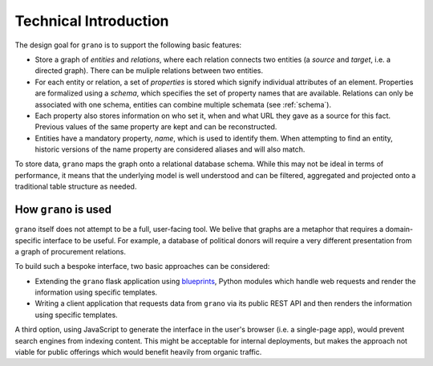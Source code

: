 .. _techintro:

Technical Introduction
======================

The design goal for ``grano`` is to support the following basic features:

* Store a graph of *entities* and *relations*, where each relation connects 
  two entities (a *source* and *target*, i.e. a directed graph). There can
  be muliple relations between two entities.

* For each entity or relation, a set of *properties* is stored which signify
  individual attributes of an element. Properties are formalized using a 
  *schema*, which specifies the set of property names that are available.
  Relations can only be associated with one schema, entities can combine
  multiple schemata (see :ref:`schema`).

* Each property also stores information on who set it, when and what URL 
  they gave as a source for this fact. Previous values of the same
  property are kept and can be reconstructed. 

* Entities have a mandatory property, *name*, which is used to identify
  them. When attempting to find an entity, historic versions of the name
  property are considered aliases and will also match.

.. image:: _static/data_model.png

To store data, ``grano`` maps the graph onto a relational database schema.
While this may not be ideal in terms of performance, it means that the 
underlying model is well understood and can be filtered, aggregated and
projected onto a traditional table structure as needed.


How ``grano`` is used
---------------------

``grano`` itself does not attempt to be a full, user-facing tool. We belive
that graphs are a metaphor that requires a domain-specific interface to be
useful. For example, a database of political donors will require a very 
different presentation from a graph of procurement relations.

.. image:: _static/stack.png

To build such a bespoke interface, two basic approaches can be considered:

* Extending the ``grano`` flask application using
  `blueprints <http://flask.pocoo.org/docs/blueprints/>`_, Python
  modules which handle web requests and render the information using 
  specific templates.
* Writing a client application that requests data from ``grano`` via its
  public REST API and then renders the information using specific 
  templates.

A third option, using JavaScript to generate the interface in the user's 
browser (i.e. a single-page app), would prevent search engines from indexing
content. This might be acceptable for internal deployments, but makes
the approach not viable for public offerings which would benefit heavily
from organic traffic.
